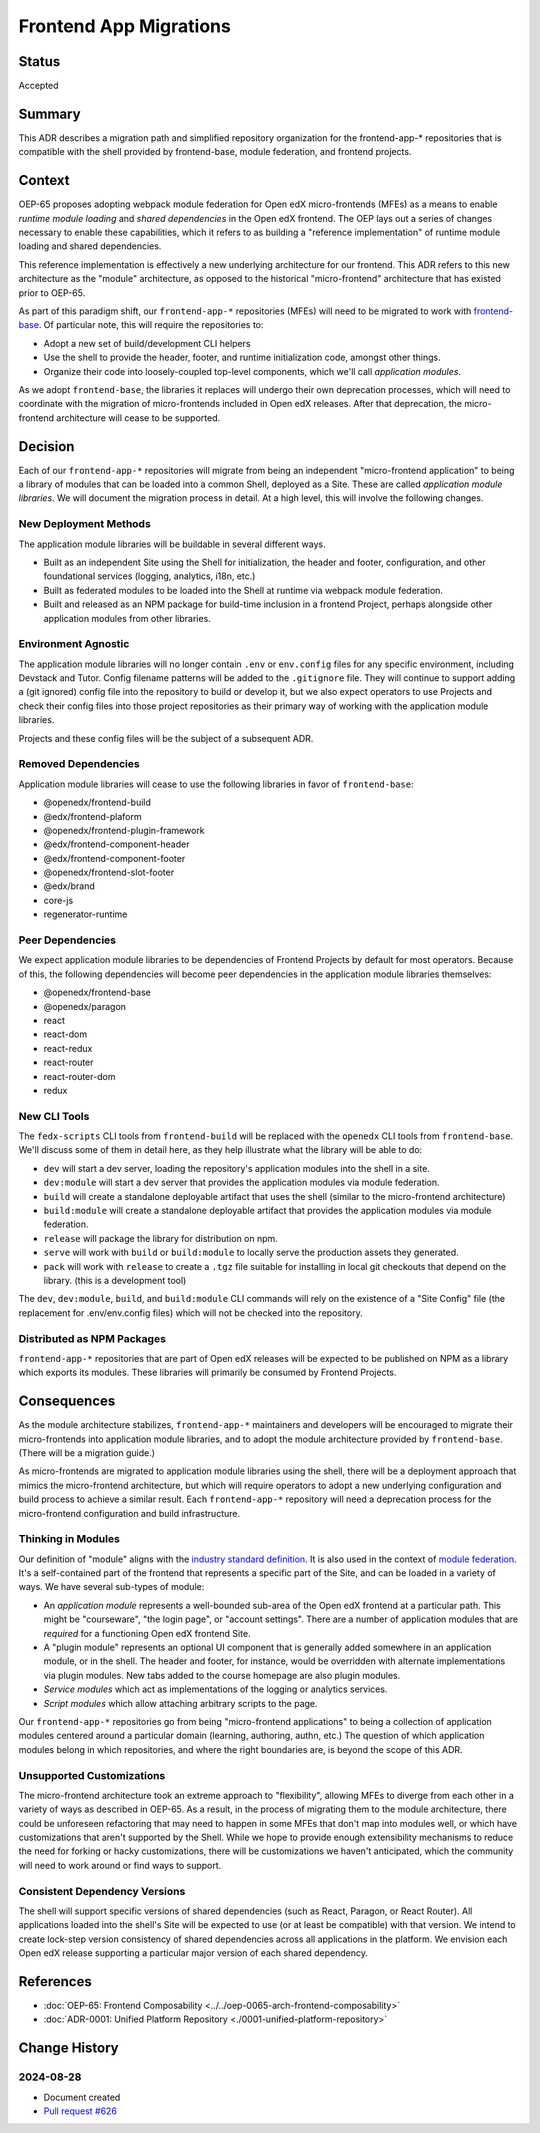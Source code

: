 Frontend App Migrations
#######################

Status
******

Accepted

Summary
*******

This ADR describes a migration path and simplified repository organization for the frontend-app-* repositories that is compatible with the shell provided by frontend-base, module federation, and frontend projects.

Context
*******

OEP-65 proposes adopting webpack module federation for Open edX micro-frontends (MFEs) as a means to enable *runtime module loading* and *shared dependencies* in the Open edX frontend.  The OEP lays out a series of changes necessary to enable these capabilities, which it refers to as building a "reference implementation" of runtime module loading and shared dependencies.

This reference implementation is effectively a new underlying architecture for our frontend. This ADR refers to this new architecture as the "module" architecture, as opposed to the historical "micro-frontend" architecture that has existed prior to OEP-65.

As part of this paradigm shift, our ``frontend-app-*`` repositories (MFEs) will need to be migrated to work with `frontend-base <https://github.com/openedx/frontend-base>`_.  Of particular note, this will require the repositories to:

* Adopt a new set of build/development CLI helpers
* Use the shell to provide the header, footer, and runtime initialization code, amongst other things.
* Organize their code into loosely-coupled top-level components, which we'll call *application modules*.

As we adopt ``frontend-base``, the libraries it replaces will undergo their own deprecation processes, which will need to coordinate with the migration of micro-frontends included in Open edX releases.  After that deprecation, the micro-frontend architecture will cease to be supported.

Decision
********

Each of our ``frontend-app-*`` repositories will migrate from being an independent "micro-frontend application" to being a library of modules that can be loaded into a common Shell, deployed as a Site.  These are called *application module libraries*.  We will document the migration process in detail.  At a high level, this will involve the following changes.

New Deployment Methods
======================

The application module libraries will be buildable in several different ways.

* Built as an independent Site using the Shell for initialization, the header and footer, configuration, and other foundational services (logging, analytics, i18n, etc.)
* Built as federated modules to be loaded into the Shell at runtime via webpack module federation.
* Built and released as an NPM package for build-time inclusion in a frontend Project, perhaps alongside other application modules from other libraries.

Environment Agnostic
====================

The application module libraries will no longer contain ``.env`` or ``env.config`` files for any specific environment, including Devstack and Tutor. Config filename patterns will be added to the ``.gitignore`` file.  They will continue to support adding a (git ignored) config file into the repository to build or develop it, but we also expect operators to use Projects and check their config files into those project repositories as their primary way of working with the application module libraries.

Projects and these config files will be the subject of a subsequent ADR.

Removed Dependencies
====================

Application module libraries will cease to use the following libraries in favor of ``frontend-base``:

* @openedx/frontend-build
* @edx/frontend-plaform
* @openedx/frontend-plugin-framework
* @edx/frontend-component-header
* @edx/frontend-component-footer
* @openedx/frontend-slot-footer
* @edx/brand
* core-js
* regenerator-runtime

Peer Dependencies
=================

We expect application module libraries to be dependencies of Frontend Projects by default for most operators.  Because of this, the following dependencies will become peer dependencies in the application module libraries themselves:

* @openedx/frontend-base
* @openedx/paragon
* react
* react-dom
* react-redux
* react-router
* react-router-dom
* redux

New CLI Tools
=============

The ``fedx-scripts`` CLI tools from ``frontend-build`` will be replaced with the ``openedx`` CLI tools from ``frontend-base``.  We'll discuss some of them in detail here, as they help illustrate what the library will be able to do:

* ``dev`` will start a dev server, loading the repository's application modules into the shell in a site.
* ``dev:module`` will start a dev server that provides the application modules via module federation.
* ``build`` will create a standalone deployable artifact that uses the shell (similar to the micro-frontend architecture)
* ``build:module`` will create a standalone deployable artifact that provides the application modules via module federation.
* ``release`` will package the library for distribution on npm.
* ``serve`` will work with ``build`` or ``build:module`` to locally serve the production assets they generated.
* ``pack`` will work with ``release`` to create a ``.tgz`` file suitable for installing in local git checkouts that depend on the library.  (this is a development tool)

The ``dev``, ``dev:module``, ``build``, and ``build:module`` CLI commands will rely on the existence of a "Site Config" file (the replacement for .env/env.config files) which will not be checked into the repository.

Distributed as NPM Packages
===========================

``frontend-app-*`` repositories that are part of Open edX releases will be expected to be published on NPM as a library which exports its modules.  These libraries will primarily be consumed by Frontend Projects.

Consequences
************

As the module architecture stabilizes, ``frontend-app-*`` maintainers and developers will be encouraged to migrate their micro-frontends into application module libraries, and to adopt the module architecture provided by ``frontend-base``.  (There will be a migration guide.)

As micro-frontends are migrated to application module libraries using the shell, there will be a deployment approach that mimics the micro-frontend architecture, but which will require operators to adopt a new underlying configuration and build process to achieve a similar result.  Each ``frontend-app-*`` repository will need a deprecation process for the micro-frontend configuration and build infrastructure.

Thinking in Modules
===================

Our definition of "module" aligns with the `industry standard definition <https://developer.mozilla.org/en-US/docs/Web/JavaScript/Guide/Modules>`_.  It is also used in the context of `module federation <https://module-federation.io>`_. It's a self-contained part of the frontend that represents a specific part of the Site, and can be loaded in a variety of ways.  We have several sub-types of module:

* An *application module* represents a well-bounded sub-area of the Open edX frontend at a particular path.  This might be "courseware", "the login page", or "account settings". There are a number of application modules that are *required* for a functioning Open edX frontend Site.
* A "plugin module" represents an optional UI component that is generally added somewhere in an application module, or in the shell.  The header and footer, for instance, would be overridden with alternate implementations via plugin modules.  New tabs added to the course homepage are also plugin modules.
* *Service modules* which act as implementations of the logging or analytics services.
* *Script modules* which allow attaching arbitrary scripts to the page.

Our ``frontend-app-*`` repositories go from being "micro-frontend applications" to being a collection of application modules centered around a particular domain (learning, authoring, authn, etc.)  The question of which application modules belong in which repositories, and where the right boundaries are, is beyond the scope of this ADR.

Unsupported Customizations
==========================

The micro-frontend architecture took an extreme approach to "flexibility", allowing MFEs to diverge from each other in a variety of ways as described in OEP-65.  As a result, in the process of migrating them to the module architecture, there could be unforeseen refactoring that may need to happen in some MFEs that don't map into modules well, or which have customizations that aren't supported by the Shell.  While we hope to provide enough extensibility mechanisms to reduce the need for forking or hacky customizations, there will be customizations we haven't anticipated, which the community will need to work around or find ways to support.

Consistent Dependency Versions
==============================

The shell will support specific versions of shared dependencies (such as React, Paragon, or React Router).  All applications loaded into the shell's Site will be expected to use (or at least be compatible) with that version.  We intend to create lock-step version consistency of shared dependencies across all applications in the platform.  We envision each Open edX release supporting a particular major version of each shared dependency.

References
**********

* :doc:`OEP-65: Frontend Composability <../../oep-0065-arch-frontend-composability>`
* :doc:`ADR-0001: Unified Platform Repository <./0001-unified-platform-repository>`

Change History
**************

2024-08-28
==========

* Document created
* `Pull request #626 <https://github.com/openedx/open-edx-proposals/pull/626>`_
